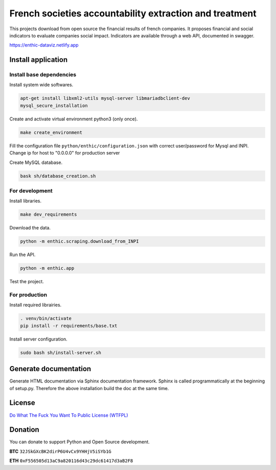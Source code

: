 **French societies accountability extraction and treatment**
============================================================

This projects download from open source the financial results of french companies.
It proposes financial and social indicators to evaluate companies social impact.
Indicators are available through a web API, documented in swagger.

https://enthic-dataviz.netlify.app


**Install application**
------------------------

Install base dependencies
~~~~~~~~~~~~~~~~~~~~~~~~~

Install system wide softwares.

.. code-block:: bash

  apt-get install libxml2-utils mysql-server libmariadbclient-dev
  mysql_secure_installation

Create and activate virtual environment python3 (only once).

.. code-block:: bash

  make create_environment


Fill the configuration file ``python/enthic/configuration.json`` with correct user/password for Mysql and INPI.
Change ip for host to "0.0.0.0" for production server


Create MySQL database.

.. code-block:: bash

  bask sh/database_creation.sh

For development
~~~~~~~~~~~~~~~

Install libraries.

.. code-block:: bash

  make dev_requirements

Download the data.

.. code-block:: bash

   python -m enthic.scraping.download_from_INPI

Run the API.

.. code-block:: bash

  python -m enthic.app

Test the project.

.. code-block:: bash
  pytest

For production
~~~~~~~~~~~~~~

Install required librairies.

.. code-block:: bash

  . venv/bin/activate
  pip install -r requirements/base.txt


Install server configuration.

.. code-block:: bash

  sudo bash sh/install-server.sh

Generate documentation
----------------------

Generate HTML documentation via Sphinx documentation framework. Sphinx is called
programmatically at the beginning of setup.py. Therefore the above installation
build the doc at the same time.


License
-------

`Do What The Fuck You Want To Public License (WTFPL) <http://www.wtfpl.net/about/>`_

Donation
--------

You can donate to support Python and Open Source development.

**BTC** ``32JSkGXcBK2dirP6U4vCx9YHHjV5iSYb1G``

**ETH** ``0xF556505d13aC9a820116d43c29dc61417d3aB2F8``
